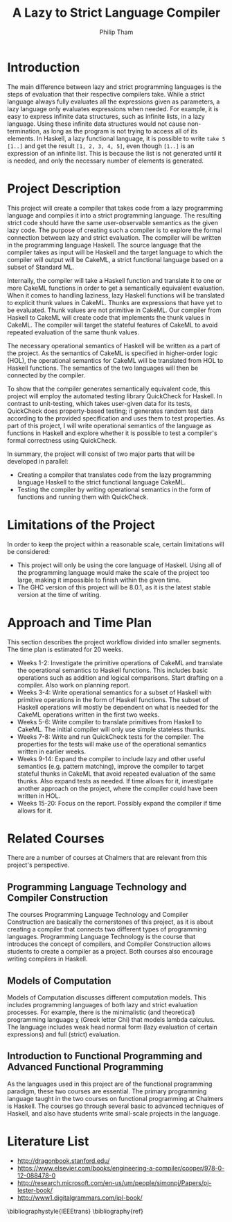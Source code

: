 #+AUTHOR:Philip Tham
#+TITLE:A Lazy to Strict Language Compiler
#+OPTIONS: toc:nil
#+LATEX_CLASS: article
#+LATEX_HEADER: \usepackage{fontenc}

\newpage

* Introduction

The main difference between lazy and strict programming languages is the steps
of evaluation that their respective compilers take. While a strict language
always fully evaluates all the expressions given as parameters, a lazy language
only evaluates expressions when needed. For example, it is easy to express
infinite data structures, such as infinite lists, in a lazy language. Using
these infinite data structures would not cause non-termination, as long as the
program is not trying to access all of its elements. In Haskell, a lazy
functional language, it is possible to write \texttt{take 5 [1..]} and get the
result \texttt{[1, 2, 3, 4, 5]}, even though \texttt{[1..]} is
an expression of an infinite list. This is because the list is not generated
until it is needed, and only the necessary number of elements is generated.


* Project Description

This project will create a compiler that takes code from a lazy programming
language and compiles it into a strict programming language. The resulting
strict code should have the same user-observable semantics as the given lazy
code. The purpose of creating such a compiler is to explore the formal
connection between lazy and strict evaluation. The compiler will be written in
the programming language Haskell. The source language that the compiler takes as
input will be Haskell and the target language to which the compiler will output
will be CakeML, a strict functional language based on a subset of Standard ML.

Internally, the compiler will take a Haskell function and translate it to one
or more CakeML functions in order to get a semantically equivalent evaluation.
When it comes to handling laziness, lazy Haskell functions will be translated
to explicit thunk values\cite{Ingerman:1961:TWC:366062.366084} in CakeML.
Thunks are expressions that have yet to be evaluated. Thunk values are not
primitive in CakeML. Our compiler from Haskell to CakeML will create code that
implements the thunk values in CakeML. The compiler will target the stateful
features of CakeML to avoid repeated evaluation of the same thunk values.

# In machine code, this
# means that a function's argument is given as an address to jump to, instead of
# an explicit value. Thus, when an expression's value is needed, the compiler
# will jump to the given address and calculate the value on demand.

The necessary operational semantics of Haskell will be written as a part of the
project. As the semantics of CakeML is specified in higher-order logic (HOL),
the operational semantics for CakeML will be translated from HOL to Haskell
functions. The semantics of the two languages will then be connected by the
compiler.

To show that the compiler generates semantically equivalent code, this project
will employ the automated testing library QuickCheck for Haskell. In contrast to
unit-testing, which takes user-given data for its tests, QuickCheck does
property-based testing; it generates random test data according to the provided
specification and uses them to test properties. As part of this project, I will
write operational semantics of the language as functions in Haskell and explore
whether it is possible to test a compiler's formal correctness using QuickCheck.

In summary, the project will consist of two major parts that will be developed
in parallel:
+ Creating a compiler that translates code from the lazy programming language Haskell to the strict functional language CakeML.
+ Testing the compiler by writing operational semantics in the form of functions and running them with QuickCheck.


* Limitations of the Project

In order to keep the project within a reasonable scale, certain limitations
will be considered:

+ This project will only be using the core language of Haskell. Using all of the programming language would make the scale of the project too large, making it impossible to finish within the given time.
+ The GHC version of this project will be 8.0.1, as it is the latest stable version at the time of writing.


* Approach and Time Plan

This section describes the project workflow divided into smaller segments. The time plan is estimated for 20 weeks.

+ Weeks 1-2: Investigate the primitive operations of CakeML and translate the operational semantics to Haskell functions. This includes basic operations such as addition and logical comparisons. Start drafting on a compiler. Also work on planning report.
+ Weeks 3-4: Write operational semantics for a subset of Haskell with primitive operations in the form of Haskell functions. The subset of Haskell operations will mostly be dependent on what is needed for the CakeML operations written in the first two weeks.
+ Weeks 5-6: Write compiler to translate primitives from Haskell to CakeML. The initial compiler will only use simple stateless thunks.
+ Weeks 7-8: Write and run QuickCheck tests for the compiler. The properties for the tests will make use of the operational semantics written in earlier weeks.
+ Weeks 9-14: Expand the compiler to include lazy and other useful semantics (e.g. pattern matching), improve the compiler to target stateful thunks in CakeML that avoid repeated evaluation of the same thunks. Also expand tests as needed. If time allows for it, investigate another approach on the project, where the compiler could have been written in HOL.
+ Weeks 15-20: Focus on the report. Possibly expand the compiler if time allows for it.


* Related Courses

There are a number of courses at Chalmers that are relevant from this
project's perspective.

** Programming Language Technology and Compiler Construction
The courses Programming Language Technology and Compiler Construction are
basically the cornerstones of this project, as it is about creating a compiler
that connects two different types of programming languages. Programming
Language Technology is the course that introduces the concept of compilers,
and Compiler Construction allows students to create a compiler as a project.
Both courses also encourage writing compilers in Haskell.

** Models of Computation
Models of Computation discusses different computation models. This includes
programming languages of both lazy and strict evaluation processes. For example,
there is the minimalistic (and theoretical) programming language \chi (Greek 
letter Chi) that models lambda calculus. The language includes weak head normal
form (lazy evaluation of certain expressions) and full (strict) evaluation.

** Introduction to Functional Programming and Advanced Functional Programming
As the languages used in this project are of the functional programming
paradigm, these two courses are essential. The primary programming language 
taught in the two courses on functional programming at Chalmers is Haskell.
The courses go through several basic to advanced techniques of Haskell,
and also have students write small-scale projects in the language.



* Literature List
+ http://dragonbook.stanford.edu/
+ https://www.elsevier.com/books/engineering-a-compiler/cooper/978-0-12-088478-0
+ http://research.microsoft.com/en-us/um/people/simonpj/Papers/pj-lester-book/
+ http://www1.digitalgrammars.com/ipl-book/


\bibliographystyle{IEEEtrans}
\bibliography{ref}
